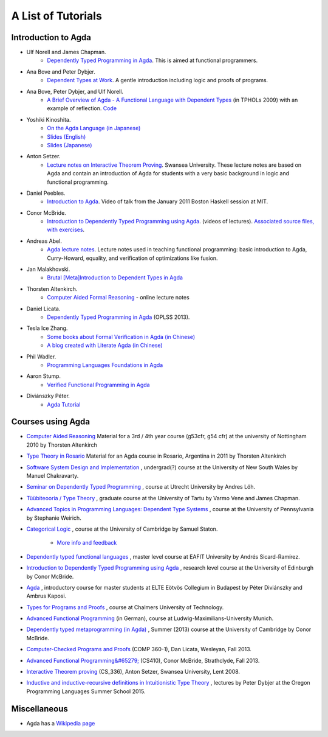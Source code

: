 .. _tutorial-list:

*******************
A List of Tutorials
*******************

Introduction to Agda
====================

- Ulf Norell and James Chapman.
   - `Dependently Typed Programming in Agda <http://www.cse.chalmers.se/~ulfn/papers/afp08/tutorial.pdf>`_.
     This is aimed at functional programmers.
- Ana Bove and Peter Dybjer.
   - `Dependent Types at Work <http://www.cse.chalmers.se/~peterd/papers/DependentTypesAtWork.pdf>`_.
     A gentle introduction including logic and proofs of programs.
- Ana Bove, Peter Dybjer, and Ulf Norell.
   - `A Brief Overview of Agda - A Functional Language with Dependent Types <http://wiki.portal.chalmers.se/agda/pmwiki.php?n=Main.Documentation?action=download&upname=AgdaOverview2009.pdf>`_
     (in TPHOLs 2009) with an example of reflection.
     `Code <http://www.cse.chalmers.se/~ulfn/code/tphols09/>`_
- Yoshiki Kinoshita.
   - `On the Agda Language (in Japanese) <http://ocvs.cfv.jp/tr-data/PS2008-014.pdf>`_
   - `Slides (English) <http://staff.aist.go.jp/yoriyuki.yamagata/AgdaTutorial20090312.ppt>`_
   - `Slides (Japanese) <http://staff.aist.go.jp/yoriyuki.yamagata/AgdaTutorial20080908.ppt>`_
- Anton Setzer.
   - `Lecture notes on Interactive Theorem Proving <http://www.cs.swan.ac.uk/~csetzer/lectures/intertheo/07/interactiveTheoremProvingForAgdaUsers.html>`_.
     Swansea University. These lecture notes are based on Agda and contain an
     introduction of Agda for students with a very basic background in logic
     and functional programming.
- Daniel Peebles.
   - `Introduction to Agda <http://www.youtube.com/playlist?p=B7F836675DCE009C>`_.
     Video of talk from the January 2011 Boston Haskell session at MIT.
- Conor McBride.
   - `Introduction to Dependently Typed Programming using Agda <http://www.youtube.com/playlist?list=PL44F162A8B8CB7C87>`_.
     (videos of lectures).
     `Associated source files, with exercises <http://personal.cis.strath.ac.uk/~conor/pub/dtp/>`_.
- Andreas Abel.
   - `Agda lecture notes <http://www2.tcs.ifi.lmu.de/~abel/projects.html>`_.
     Lecture notes used in teaching functional programming: basic
     introduction to Agda, Curry-Howard, equality, and verification
     of optimizations like fusion.
- Jan Malakhovski.
   - `Brutal [Meta]Introduction to Dependent Types in Agda <http://oxij.org/note/BrutalDepTypes/>`_   
- Thorsten Altenkirch.
   - `Computer Aided Formal Reasoning <http://www.cs.nott.ac.uk/~txa/g53cfr/>`_
     \- online lecture notes
- Daniel Licata.
   - `Dependently Typed Programming in Agda <https://www.cs.uoregon.edu/research/summerschool/summer13/curriculum.html>`_
     (OPLSS 2013).
- Tesla Ice Zhang.
   - `Some books about Formal Verification in Agda (in Chinese) <https://github.com/ice1000/Books>`_
   - `A blog created with Literate Agda (in Chinese) <https://ice1000.org/lagda/>`_
- Phil Wadler.
   - `Programming Languages Foundations in Agda <https://plfa.github.io/>`_
- Aaron Stump.
   - `Verified Functional Programming in Agda <https://dl.acm.org/citation.cfm?id=2841316>`_
- Diviánszky Péter.
   - `Agda Tutorial <https://people.inf.elte.hu/divip/AgdaTutorial/Index.html>`_

Courses using Agda
==================

- `Computer Aided Reasoning <http://www.cs.nott.ac.uk/~txa/g53cfr/>`_
  Material for a 3rd / 4th year course (g53cfr, g54 cfr) at the university of Nottingham 2010 by Thorsten Altenkirch
- `Type Theory in Rosario <http://www.cs.nott.ac.uk/~txa/rosario/>`_
  Material for an Agda course in Rosario, Argentina in 2011 by  Thorsten Altenkirch
- `Software System Design and Implementation <http://www.cse.unsw.edu.au/~cs3141/>`_
  , undergrad(?) course at the University of New South Wales by Manuel Chakravarty.
- `Seminar on Dependently Typed Programming <http://www.cs.uu.nl/wiki/DTP>`_
  , course at Utrecht University by Andres Löh.
- `Tüübiteooria / Type Theory <http://courses.cs.ut.ee/2011/typet/Main/HomePage>`_
  , graduate course at the University of Tartu by Varmo Vene and James Chapman.
- `Advanced Topics in Programming Languages: Dependent Type Systems <http://www.seas.upenn.edu/~sweirich/cis670/09/>`_
  , course at the University of Pennsylvania by Stephanie Weirich.
- `Categorical Logic <http://www.cl.cam.ac.uk/teaching/0910/L20/>`_
  , course at the University of Cambridge by Samuel Staton.
   - `More info and feedback <http://permalink.gmane.org/gmane.comp.lang.agda/1579>`_
- `Dependently typed functional languages <http://www1.eafit.edu.co/asr/courses/dependently-typed-functional-languages/>`_
  , master level course at EAFIT University by Andrés Sicard-Ramírez.
- `Introduction to Dependently Typed Programming using Agda <http://homepages.inf.ed.ac.uk/s0894694/agda-course/>`_
  , research level course at the University of Edinburgh by Conor McBride.
- `Agda <http://people.inf.elte.hu/divip/AgdaTutorial/Index.html>`_
  , introductory course for master students at ELTE Eötvös Collegium in Budapest by Péter Diviánszky and Ambrus Kaposi.
- `Types for Programs and Proofs <http://www.cse.chalmers.se/edu/course/DAT140_Types/>`_
  , course at Chalmers University of Technology.
- `Advanced Functional Programming <http://www.tcs.ifi.lmu.de/lehre/ss-2012/fun>`_
  (in German), course at Ludwig-Maximilians-University Munich.
- `Dependently typed metaprogramming (in Agda) <http://www.cl.cam.ac.uk/~ok259/agda-course-13/>`_
  , Summer (2013) course at the University of Cambridge by Conor McBride.
- `Computer-Checked Programs and Proofs <http://dlicata.web.wesleyan.edu/teaching/ccpp-f13/>`_
  (COMP 360-1), Dan Licata, Wesleyan, Fall 2013.
- `Advanced Functional Programming&#65279; <https://github.com/pigworker/CS410-13>`_
  (CS410), Conor McBride, Strathclyde, Fall 2013.
- `Interactive Theorem proving <http://www.cs.swan.ac.uk/~csetzer/lectures/intertheo/07/>`_
  (CS_336), Anton Setzer, Swansea University, Lent 2008.
- `Inductive and inductive-recursive definitions in Intuitionistic Type Theory <https://www.cs.uoregon.edu/research/summerschool/summer15/curriculum.html>`_
  , lectures by Peter Dybjer at the Oregon Programming Languages Summer School 2015.

Miscellaneous
=============

- Agda has a `Wikipedia page
  <https://en.wikipedia.org/wiki/Agda_(programming_language)>`_
